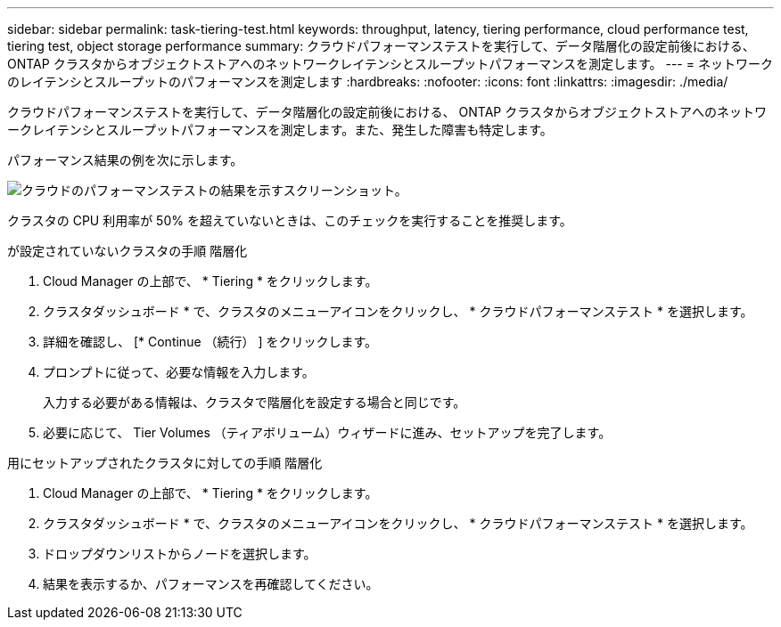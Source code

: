 ---
sidebar: sidebar 
permalink: task-tiering-test.html 
keywords: throughput, latency, tiering performance, cloud performance test, tiering test, object storage performance 
summary: クラウドパフォーマンステストを実行して、データ階層化の設定前後における、 ONTAP クラスタからオブジェクトストアへのネットワークレイテンシとスループットパフォーマンスを測定します。 
---
= ネットワークのレイテンシとスループットのパフォーマンスを測定します
:hardbreaks:
:nofooter: 
:icons: font
:linkattrs: 
:imagesdir: ./media/


[role="lead"]
クラウドパフォーマンステストを実行して、データ階層化の設定前後における、 ONTAP クラスタからオブジェクトストアへのネットワークレイテンシとスループットパフォーマンスを測定します。また、発生した障害も特定します。

パフォーマンス結果の例を次に示します。

image:screenshot_cloud_performance_test.gif["クラウドのパフォーマンステストの結果を示すスクリーンショット。"]

クラスタの CPU 利用率が 50% を超えていないときは、このチェックを実行することを推奨します。

.が設定されていないクラスタの手順 階層化
. Cloud Manager の上部で、 * Tiering * をクリックします。
. クラスタダッシュボード * で、クラスタのメニューアイコンをクリックし、 * クラウドパフォーマンステスト * を選択します。
. 詳細を確認し、 [* Continue （続行） ] をクリックします。
. プロンプトに従って、必要な情報を入力します。
+
入力する必要がある情報は、クラスタで階層化を設定する場合と同じです。

. 必要に応じて、 Tier Volumes （ティアボリューム）ウィザードに進み、セットアップを完了します。


.用にセットアップされたクラスタに対しての手順 階層化
. Cloud Manager の上部で、 * Tiering * をクリックします。
. クラスタダッシュボード * で、クラスタのメニューアイコンをクリックし、 * クラウドパフォーマンステスト * を選択します。
. ドロップダウンリストからノードを選択します。
. 結果を表示するか、パフォーマンスを再確認してください。

